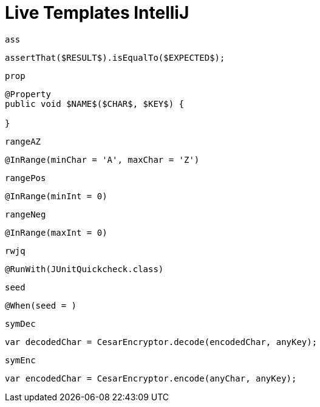 
# Live Templates IntelliJ

`ass`

[source,java]
----
assertThat($RESULT$).isEqualTo($EXPECTED$);
----

`prop`

[source,java]
----
@Property
public void $NAME$($CHAR$, $KEY$) {

}
----

`rangeAZ`

[source,java]
----
@InRange(minChar = 'A', maxChar = 'Z')
----

`rangePos`

[source,java]
----
@InRange(minInt = 0)
----

`rangeNeg`

[source,java]
----
@InRange(maxInt = 0)
----

`rwjq`

[source,java]
----
@RunWith(JUnitQuickcheck.class)
----

`seed`

[source,java]
----
@When(seed = )
----

`symDec`

[source,java]
----
var decodedChar = CesarEncryptor.decode(encodedChar, anyKey);
----

`symEnc`

[source,java]
----
var encodedChar = CesarEncryptor.encode(anyChar, anyKey);
----